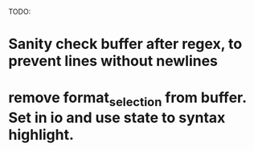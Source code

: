 TODO:
* Sanity check buffer after regex, to prevent lines without newlines
* remove format_selection from buffer. Set in io and use state to syntax highlight.
